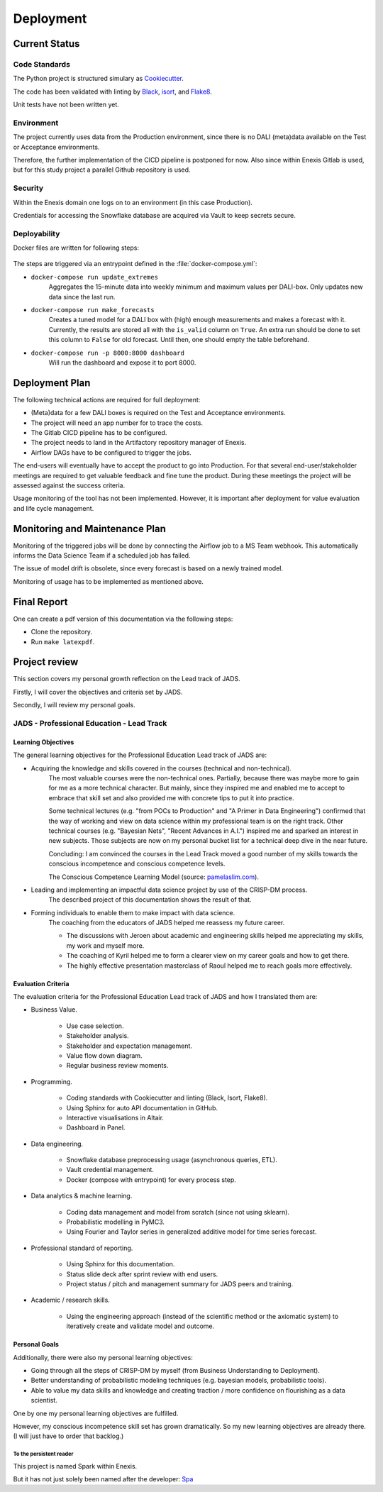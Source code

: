 Deployment
==========

Current Status
--------------


Code Standards
~~~~~~~~~~~~~~

The Python project is structured simulary as `Cookiecutter <https://github.com/cookiecutter/cookiecutter>`__.


The code has been validated with linting by `Black <https://github.com/psf/black>`__, `isort <https://github.com/PyCQA/Isort>`__, and `Flake8 <https://github.com/PyCQA/flake8>`__.


Unit tests have not been written yet.

Environment
~~~~~~~~~~~

The project currently uses data from the Production environment, since there is no DALI (meta)data available on the Test or Acceptance environments.

Therefore, the further implementation of the CICD pipeline is postponed for now.
Also since within Enexis Gitlab is used, but for this study project a parallel Github repository is used.

Security
~~~~~~~~

Within the Enexis domain one logs on to an environment (in this case Production).

Credentials for accessing the Snowflake database are acquired via Vault to keep secrets secure.

Deployability
~~~~~~~~~~~~~

Docker files are written for following steps:

 .. image:: _static/img/process_triggered.png
    :width: 800px
    :align: center


The steps are triggered via an entrypoint defined in the :file:`docker-compose.yml`:

* ``docker-compose run update_extremes``
    Aggregates the 15-minute data into weekly minimum and maximum values per DALI-box.
    Only updates new data since the last run.
* ``docker-compose run make_forecasts``
    Creates a tuned model for a DALI box with (high) enough measurements and makes a forecast with it.
    Currently, the results are stored all with the ``is_valid`` column on ``True``.
    An extra run should be done to set this column to ``False`` for old forecast.
    Until then, one should empty the table beforehand.
* ``docker-compose run -p 8000:8000 dashboard``
    Will run the dashboard and expose it to port 8000.


Deployment Plan
---------------

The following technical actions are required for full deployment:

* (Meta)data for a few DALI boxes is required on the Test and Acceptance environments.
* The project will need an app number for to trace the costs.
* The Gitlab CICD pipeline has to be configured.
* The project needs to land in the Artifactory repository manager of Enexis.
* Airflow DAGs have to be configured to trigger the jobs.

The end-users will eventually have to accept the product to go into Production.
For that several end-user/stakeholder meetings are required to get valuable feedback and fine tune the product.
During these meetings the project will be assessed against the success criteria.

Usage monitoring of the tool has not been implemented.
However, it is important after deployment for value evaluation and life cycle management.


Monitoring and Maintenance Plan
-------------------------------

Monitoring of the triggered jobs will be done by connecting the Airflow job to a MS Team webhook.
This automatically informs the Data Science Team if a scheduled job has failed.

The issue of model drift is obsolete, since every forecast is based on a newly trained model.

Monitoring of usage has to be implemented as mentioned above.


Final Report
------------

One can create a pdf version of this documentation via the following steps:

* Clone the repository.
* Run ``make latexpdf``.


Project review
--------------

This section covers my personal growth reflection on the Lead track of JADS.

Firstly, I will cover the objectives and criteria set by JADS.

Secondly, I will review my personal goals.


JADS - Professional Education - Lead Track
~~~~~~~~~~~~~~~~~~~~~~~~~~~~~~~~~~~~~~~~~~

Learning Objectives
^^^^^^^^^^^^^^^^^^^

The general learning objectives for the Professional Education Lead track of JADS are:

* Acquiring the knowledge and skills covered in the courses (technical and non-technical).
    The most valuable courses were the non-technical ones.
    Partially, because there was maybe more to gain for me as a more technical character.
    But mainly, since they inspired me and enabled me to accept to embrace that skill set and also provided me with concrete tips to put it into practice.

    Some technical lectures (e.g. "from POCs to Production" and "A Primer in Data Engineering") confirmed that the way of working and view on data science within my professional team is on the right track.
    Other technical courses (e.g. "Bayesian Nets", "Recent Advances in A.I.") inspired me and sparked an interest in new subjects.
    Those subjects are now on my personal bucket list for a technical deep dive in the near future.

    Concluding: I am convinced the courses in the Lead Track moved a good number of my skills towards the conscious incompetence and conscious competence levels.
     .. image:: _static/img/competence.png
        :width: 800px
        :align: center

    The Conscious Competence Learning Model (source: `pamelaslim.com <http://www.pamelaslim.com>`__).
* Leading and implementing an impactful data science project by use of the CRISP-DM process.
    The described project of this documentation shows the result of that.
* Forming individuals to enable them to make impact with data science.
    The coaching from the educators of JADS helped me reassess my future career.

    * The discussions with Jeroen about academic and engineering skills helped me appreciating my skills, my work and myself more.
    * The coaching of Kyril helped me to form a clearer view on my career goals and how to get there.
    * The highly effective presentation masterclass of Raoul helped me to reach goals more effectively.


Evaluation Criteria
^^^^^^^^^^^^^^^^^^^

The evaluation criteria for the Professional Education Lead track of JADS and how I translated them are:

* Business Value.

    * Use case selection.
    * Stakeholder analysis.
    * Stakeholder and expectation management.
    * Value flow down diagram.
    * Regular business review moments.

* Programming.

    * Coding standards with Cookiecutter and linting (Black, Isort, Flake8).
    * Using Sphinx for auto API documentation in GitHub.
    * Interactive visualisations in Altair.
    * Dashboard in Panel.

* Data engineering.

    * Snowflake database preprocessing usage (asynchronous queries, ETL).
    * Vault credential management.
    * Docker (compose with entrypoint) for every process step.

* Data analytics & machine learning.

    * Coding data management and model from scratch (since not using sklearn).
    * Probabilistic modelling in PyMC3.
    * Using Fourier and Taylor series in generalized additive model for time series forecast.

* Professional standard of reporting.

    * Using Sphinx for this documentation.
    * Status slide deck after sprint review with end users.
    * Project status / pitch and management summary for JADS peers and training.

* Academic / research skills.

    * Using the engineering approach (instead of the scientific method or the axiomatic system) to iteratively create and validate model and outcome.


Personal Goals
^^^^^^^^^^^^^^

Additionally, there were also my personal learning objectives:

* Going through all the steps of CRISP-DM by myself (from Business Understanding to Deployment).
* Better understanding of probabilistic modeling techniques (e.g. bayesian models, probabilistic tools).
* Able to value my data skills and knowledge and creating traction / more confidence on flourishing as a data scientist.

One by one my personal learning objectives are fulfilled.

However, my conscious incompetence skill set has grown dramatically.
So my new learning objectives are already there. (I will just have to order that backlog.)

To the persistent reader
"""""""""""""""""""""""""

This project is named Spark within Enexis.

But it has not just solely been named after the developer: `Spa <https://en.wiktionary.org/wiki/sp%C3%A1>`__

